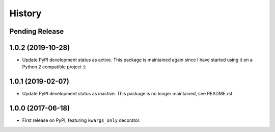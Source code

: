 History
=======

Pending Release
---------------

.. Insert new release notes below this line

1.0.2 (2019-10-28)
------------------

* Update PyPI development status as active. This package is maintained again
  since I have started using it on a Python 2 compatible project :)

1.0.1 (2019-02-07)
------------------

* Update PyPI development status as inactive. This package is no longer
  maintained, see README.rst.

1.0.0 (2017-06-18)
------------------

* First release on PyPI, featuring ``kwargs_only`` decorator.

